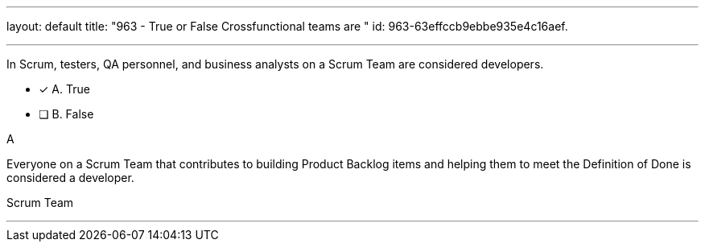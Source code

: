 ---
layout: default 
title: "963 - True or False Crossfunctional teams are "
id: 963-63effccb9ebbe935e4c16aef.

---


[#question]

****

[#query]
--
In Scrum, testers, QA personnel, and business analysts on a Scrum Team are considered developers.
--

[#list]
--
* [*] A. True
* [ ] B. False

--
****

[#answer]
A

[#explanation]
--
Everyone on a Scrum Team that contributes to building Product Backlog items and helping them to meet the Definition of Done is considered a developer.
--

[#ka]
Scrum Team

'''

